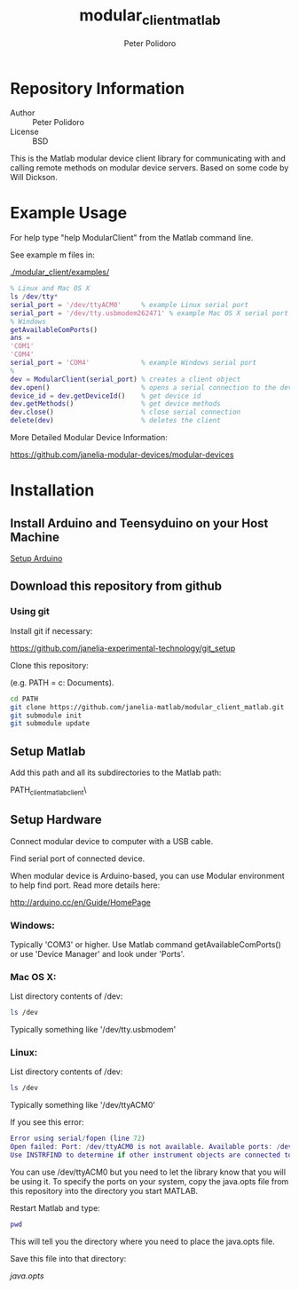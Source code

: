 #+TITLE: modular_client_matlab
#+AUTHOR: Peter Polidoro
#+EMAIL: peterpolidoro@gmail.com

* Repository Information
  - Author :: Peter Polidoro
  - License :: BSD

  This is the Matlab modular device client library for
  communicating with and calling remote methods on modular device
  servers. Based on some code by Will Dickson.

* Example Usage

  For help type "help ModularClient" from the Matlab command line.

  See example m files in:

  [[./modular_client/examples/]]

  #+BEGIN_SRC matlab
% Linux and Mac OS X
ls /dev/tty*
serial_port = '/dev/ttyACM0'     % example Linux serial port
serial_port = '/dev/tty.usbmodem262471' % example Mac OS X serial port
% Windows
getAvailableComPorts()
ans =
'COM1'
'COM4'
serial_port = 'COM4'             % example Windows serial port
%
dev = ModularClient(serial_port) % creates a client object
dev.open()                       % opens a serial connection to the device
device_id = dev.getDeviceId()    % get device id
dev.getMethods()                 % get device methods
dev.close()                      % close serial connection
delete(dev)                      % deletes the client
  #+END_SRC

  More Detailed Modular Device Information:

  [[https://github.com/janelia-modular-devices/modular-devices]]

* Installation

** Install Arduino and Teensyduino on your Host Machine

   [[https://github.com/janelia-arduino/arduino_setup][Setup Arduino]]

** Download this repository from github

*** Using git

    Install git if necessary:

    [[https://github.com/janelia-experimental-technology/git_setup]]

    Clone this repository:

    (e.g. PATH = c:\Users\User\My Documents\Matlab).

    #+BEGIN_SRC sh
cd PATH
git clone https://github.com/janelia-matlab/modular_client_matlab.git
git submodule init
git submodule update
    #+END_SRC

** Setup Matlab

   Add this path and all its subdirectories to the Matlab path:

   PATH\modular_client_matlab\modular_client\

** Setup Hardware

   Connect modular device to computer with a USB cable.

   Find serial port of connected device.

   When modular device is Arduino-based, you can use Modular environment to
   help find port. Read more details here:

   [[http://arduino.cc/en/Guide/HomePage]]

*** Windows:

    Typically 'COM3' or higher. Use Matlab command getAvailableComPorts()
    or use 'Device Manager' and look under 'Ports'.

*** Mac OS X:

    List directory contents of /dev:

    #+BEGIN_SRC sh
ls /dev
    #+END_SRC

    Typically something like '/dev/tty.usbmodem'

*** Linux:

    List directory contents of /dev:

    #+BEGIN_SRC sh
ls /dev
    #+END_SRC

    Typically something like '/dev/ttyACM0'

    If you see this error:

    #+BEGIN_SRC matlab
Error using serial/fopen (line 72)
Open failed: Port: /dev/ttyACM0 is not available. Available ports: /dev/ttyS0.
Use INSTRFIND to determine if other instrument objects are connected to the requested device.
    #+END_SRC

    You can use /dev/ttyACM0 but you need to let the library know that you
    will be using it. To specify the ports on your system, copy the
    java.opts file from this repository into the directory you start MATLAB.

    Restart Matlab and type:

    #+BEGIN_SRC matlab
pwd
    #+END_SRC

    This will tell you the directory where you need to place the java.opts file.

    Save this file into that directory:

    [[java.opts]]
